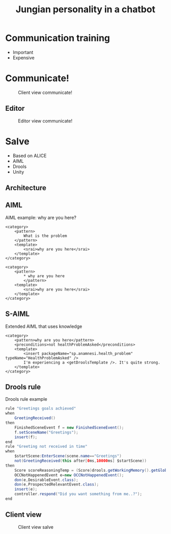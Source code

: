 #+TITLE: Jungian personality in a chatbot
#+LANGUAGE: en
#+REVEAL_ROOT: ./reveal.js-3.5.0
#+REVEAL_THEME: blood
#+REVEAL_TRANS: linear

# disable tic so it doesn't appear at the top but where we want it instead
#+Options: toc:nil ^:nil 
#+Options: num:nil

# we don't want numbering to appear in front of headings until
#+Options: H:5
* Communication training
+ Important
+ Expensive

* Communicate!
#+CAPTION: Client view communicate!
#+NAME:   fig:communicate-client
[[./img/client-communicate.png]]

** Editor
#+CAPTION: Editor view communicate!
#+NAME:   fig:communicate-editor
[[./img/editor.png]]

* Salve
+ Based on ALICE
+ AIML
+ Drools
+ Unity

** Architecture
[[./img/abstract-architecture.png]]

** AIML

#+CAPTION: AIML example: why are you here?
#+NAME: code:aiml-example-why-here
#+BEGIN_SRC nxml
  <category>
	  <pattern>
		  What is the problem
	  </pattern>
	  <template>
		  <srai>why are you here</srai>
	  </template>
  </category>

  <category>
	  <pattern>
		  ,* why are you here
		  </pattern>
	  <template>
		  <srai>why are you here</srai>
	  </template>
  </category>
#+END_SRC

** S-AIML

#+CAPTION: Extended AIML that uses knowledge
#+NAME: code:s-aiml-inserts
#+BEGIN_SRC nxml
  <category>
      <pattern>why are you here</pattern>
      <preconditions>not healthProblemAsked</preconditions>
      <template>
          <insert packageName="sp.anamnesi.health_problem" typeName="HealthProblemAsked" />
          I'm experiencing a <getDroolsTemplate />. It's quite strong.
      </template>
  </category>
#+END_SRC

** Drools rule
#+CAPTION: Drools rule example
#+NAME: code:drools
#+BEGIN_SRC java
rule "Greetings goals achieved"
when
	GreetingReceived()
then
	FinishedSceneEvent f = new FinishedSceneEvent();	
	f.setSceneName("Greetings");
	insert(f);
end
rule "Greeting not received in time"
when
	$startScene:EnterScene(scene.name=="Greetings")	
	not(GreetingReceived(this after[0ms,10000ms] $startScene))
then
	Score scoreReasoningTemp = (Score)drools.getWorkingMemory().getGlobal("scoreReasoning");(-1, "Introduction - You let the doctor wait too long for your greeting");
	OCCNotHappenedEvent e=new OCCNotHappenedEvent();
	don(e,DesirableEvent.class);
	don(e,ProspectedRelevantEvent.class);
	insert(e);
	controller.respond("Did you want something from me..?");
end
#+END_SRC

** Client view
#+CAPTION: Client view salve
#+NAME:   fig:client-salve
[[./img/client.png]]

